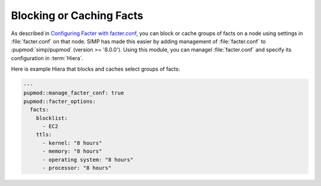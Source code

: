Blocking or Caching Facts
=========================

As described in `Configuring Facter with facter.conf`_, you can block or cache
groups of facts on a node using settings in :file:`facter.conf` on that node.  SIMP
has made this easier by adding management of :file:`facter.conf` to :pupmod:`simp/pupmod`
(version >= '8.0.0'). Using this module, you can 
managel :file:`facter.conf` and specify its configuration in :term:`Hiera`.

Here is example Hiera that blocks and caches select groups of facts:

.. code-block:: yaml

   ---
   pupmod::manage_facter_conf: true
   pupmod::facter_options:
     facts:
       blocklist:
         - EC2
       ttls:
         - kernel: "8 hours"
         - memory: "8 hours"
         - operating system: "8 hours"
         - processor: "8 hours"

.. _Configuring Facter with facter.conf: https://puppet.com/docs/facter/latest/configuring_facter.html
